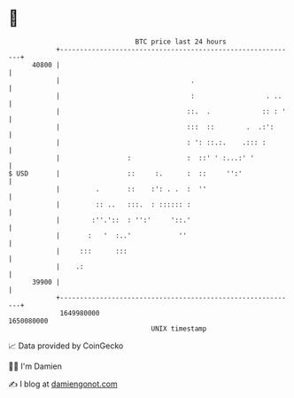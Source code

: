 * 👋

#+begin_example
                                   BTC price last 24 hours                    
               +------------------------------------------------------------+ 
         40800 |                                                            | 
               |                                 .                          | 
               |                                 :                  . ..    | 
               |                                ::.  .             :: : '   | 
               |                                :::  ::        .  .:':      | 
               |                                : ': ::.:.    .::: :        | 
               |                 :              :  ::' ' :...:' '           | 
   $ USD       |                 ::     :.      :  ::     '':'              | 
               |         .       ::    :': . .  :  ''                       | 
               |         :: ..   :::.  : :::::: :                           | 
               |        :''.'::  : '':'     '::.'                           | 
               |       :   '  :..'            ''                            | 
               |     :::      :::                                           | 
               |    .:                                                      | 
         39900 |                                                            | 
               +------------------------------------------------------------+ 
                1649980000                                        1650080000  
                                       UNIX timestamp                         
#+end_example
📈 Data provided by CoinGecko

🧑‍💻 I'm Damien

✍️ I blog at [[https://www.damiengonot.com][damiengonot.com]]
